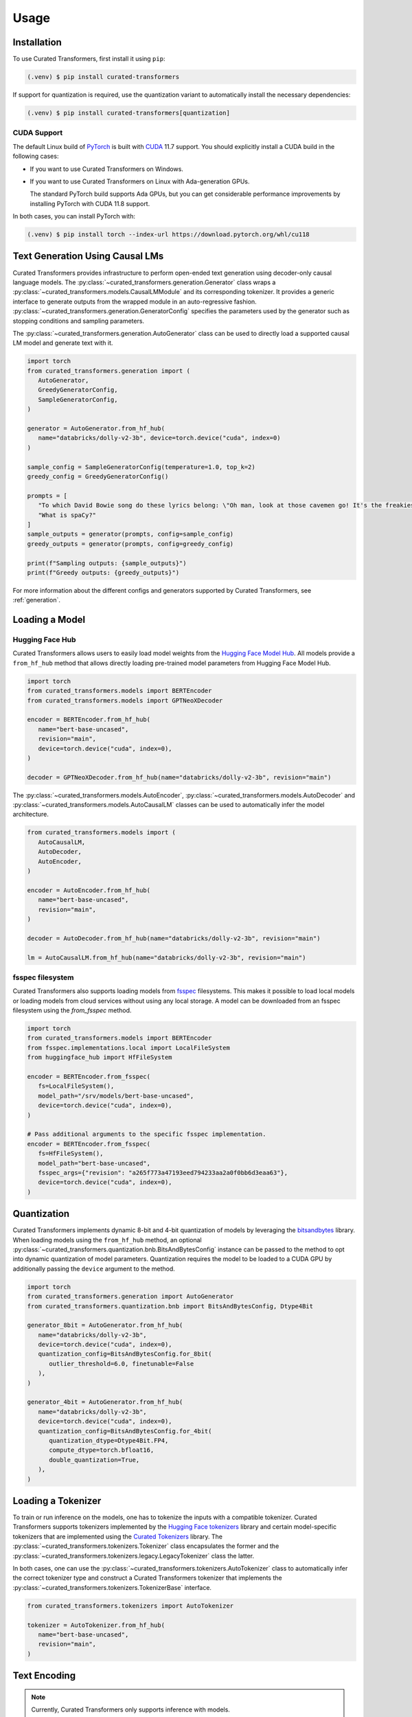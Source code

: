 Usage
=====

.. _installation:

Installation
------------

To use Curated Transformers, first install it using ``pip``:

.. code-block:: console

   (.venv) $ pip install curated-transformers

If support for quantization is required, use the quantization variant to automatically install the necessary dependencies:

.. code-block:: console

   (.venv) $ pip install curated-transformers[quantization]

CUDA Support
^^^^^^^^^^^^

The default Linux build of `PyTorch`_ is built with `CUDA`_ 11.7 support. You should
explicitly install a CUDA build in the following cases:

- If you want to use Curated Transformers on Windows.
- If you want to use Curated Transformers on Linux with Ada-generation GPUs.

  The standard PyTorch build supports Ada GPUs, but you can get considerable
  performance improvements by installing PyTorch with CUDA 11.8 support.

In both cases, you can install PyTorch with:

.. code-block:: console

   (.venv) $ pip install torch --index-url https://download.pytorch.org/whl/cu118

.. _PyTorch: https://pytorch.org/
.. _CUDA: https://developer.nvidia.com/cuda-toolkit


Text Generation Using Causal LMs
--------------------------------

Curated Transformers provides infrastructure to perform open-ended text generation using decoder-only causal language models. 
The :py:class:`~curated_transformers.generation.Generator` class wraps a :py:class:`~curated_transformers.models.CausalLMModule`
and its corresponding tokenizer. It provides a generic interface to generate outputs from the wrapped module in an auto-regressive fashion. 
:py:class:`~curated_transformers.generation.GeneratorConfig` specifies the parameters used by the generator such as stopping conditions
and sampling parameters.

The :py:class:`~curated_transformers.generation.AutoGenerator` class can be used to directly load a supported causal
LM model and generate text with it.

.. code-block:: python

      import torch
      from curated_transformers.generation import (
         AutoGenerator,
         GreedyGeneratorConfig,
         SampleGeneratorConfig,
      )

      generator = AutoGenerator.from_hf_hub(
         name="databricks/dolly-v2-3b", device=torch.device("cuda", index=0)
      )

      sample_config = SampleGeneratorConfig(temperature=1.0, top_k=2)
      greedy_config = GreedyGeneratorConfig()

      prompts = [
         "To which David Bowie song do these lyrics belong: \"Oh man, look at those cavemen go! It's the freakiest show\"?",
         "What is spaCy?"
      ]
      sample_outputs = generator(prompts, config=sample_config)
      greedy_outputs = generator(prompts, config=greedy_config)

      print(f"Sampling outputs: {sample_outputs}")
      print(f"Greedy outputs: {greedy_outputs}")


For more information about the different configs and generators supported by Curated Transformers, see :ref:`generation`.


Loading a Model
---------------

Hugging Face Hub
^^^^^^^^^^^^^^^^

Curated Transformers allows users to easily load model weights from the `Hugging Face Model Hub`_. All models 
provide a ``from_hf_hub`` method that allows directly loading pre-trained model parameters from Hugging Face 
Model Hub.

.. _Hugging Face Model Hub: https://huggingface.co/models

.. code-block:: python

   import torch
   from curated_transformers.models import BERTEncoder
   from curated_transformers.models import GPTNeoXDecoder

   encoder = BERTEncoder.from_hf_hub(
      name="bert-base-uncased",
      revision="main",
      device=torch.device("cuda", index=0),
   )

   decoder = GPTNeoXDecoder.from_hf_hub(name="databricks/dolly-v2-3b", revision="main")


The :py:class:`~curated_transformers.models.AutoEncoder`, :py:class:`~curated_transformers.models.AutoDecoder`
and :py:class:`~curated_transformers.models.AutoCausalLM` classes can be used to automatically infer the model architecture.

.. code-block:: python

   from curated_transformers.models import (
      AutoCausalLM,
      AutoDecoder,
      AutoEncoder,
   )

   encoder = AutoEncoder.from_hf_hub(
      name="bert-base-uncased",
      revision="main",
   )

   decoder = AutoDecoder.from_hf_hub(name="databricks/dolly-v2-3b", revision="main")

   lm = AutoCausalLM.from_hf_hub(name="databricks/dolly-v2-3b", revision="main")

fsspec filesystem
^^^^^^^^^^^^^^^^^

Curated Transformers also supports loading models from `fsspec`_ filesystems. This
makes it possible to load local models or loading models from cloud services
without using any local storage. A model can be downloaded from an fsspec filesystem
using the `from_fsspec` method.

.. _fsspec: https://filesystem-spec.readthedocs.io

.. code-block:: python

   import torch
   from curated_transformers.models import BERTEncoder
   from fsspec.implementations.local import LocalFileSystem
   from huggingface_hub import HfFileSystem

   encoder = BERTEncoder.from_fsspec(
      fs=LocalFileSystem(),
      model_path="/srv/models/bert-base-uncased",
      device=torch.device("cuda", index=0),
   )

   # Pass additional arguments to the specific fsspec implementation.
   encoder = BERTEncoder.from_fsspec(
      fs=HfFileSystem(),
      model_path="bert-base-uncased",
      fsspec_args={"revision": "a265f773a47193eed794233aa2a0f0bb6d3eaa63"},
      device=torch.device("cuda", index=0),
   )



Quantization
------------

Curated Transformers implements dynamic 8-bit and 4-bit quantization of models by leveraging the `bitsandbytes`_ library.
When loading models using the ``from_hf_hub`` method, an optional :py:class:`~curated_transformers.quantization.bnb.BitsAndBytesConfig`
instance can be passed to the method to opt into dynamic quantization of model parameters. Quantization requires the model to be
loaded to a CUDA GPU by additionally passing the ``device`` argument to the method.

.. _bitsandbytes: https://github.com/TimDettmers/bitsandbytes

.. code-block:: python

   import torch
   from curated_transformers.generation import AutoGenerator
   from curated_transformers.quantization.bnb import BitsAndBytesConfig, Dtype4Bit

   generator_8bit = AutoGenerator.from_hf_hub(
      name="databricks/dolly-v2-3b",
      device=torch.device("cuda", index=0),
      quantization_config=BitsAndBytesConfig.for_8bit(
         outlier_threshold=6.0, finetunable=False
      ),
   )

   generator_4bit = AutoGenerator.from_hf_hub(
      name="databricks/dolly-v2-3b",
      device=torch.device("cuda", index=0),
      quantization_config=BitsAndBytesConfig.for_4bit(
         quantization_dtype=Dtype4Bit.FP4,
         compute_dtype=torch.bfloat16,
         double_quantization=True,
      ),
   )


Loading a Tokenizer
-------------------

To train or run inference on the models, one has to tokenize the inputs with a compatible tokenizer. Curated Transformers supports 
tokenizers implemented by the `Hugging Face tokenizers`_ library and certain model-specific tokenizers that are implemented 
using the `Curated Tokenizers`_ library. The :py:class:`~curated_transformers.tokenizers.Tokenizer` class encapsulates the
former and the :py:class:`~curated_transformers.tokenizers.legacy.LegacyTokenizer` class the latter.

In both cases, one can use the :py:class:`~curated_transformers.tokenizers.AutoTokenizer` class to automatically
infer the correct tokenizer type and construct a Curated Transformers tokenizer that implements the :py:class:`~curated_transformers.tokenizers.TokenizerBase`
interface.

.. code-block:: python

   from curated_transformers.tokenizers import AutoTokenizer

   tokenizer = AutoTokenizer.from_hf_hub(
      name="bert-base-uncased",
      revision="main",
   )

.. _Hugging Face tokenizers: https://github.com/huggingface/tokenizers
.. _Curated Tokenizers: https://github.com/explosion/curated-tokenizers


Text Encoding
-------------

.. note::
   Currently, Curated Transformers only supports inference with models.

In addition to text generation, one can also run inference on the inputs to produce their dense representations.

.. code-block:: python

   import torch
   from curated_transformers.models import AutoEncoder
   from curated_transformers.tokenizers import AutoTokenizer

   device = torch.device("cpu")
   encoder = AutoEncoder.from_hf_hub(
      name="bert-base-uncased", revision="main", device=device
   )
   # Set module state to evaluation mode.
   encoder.eval()

   tokenizer = AutoTokenizer.from_hf_hub(
      name="bert-base-uncased",
      revision="main",
   )

   input_pieces = tokenizer(
      [
         "Straight jacket fitting a little too tight",
         "Space shuttle, snail shell, merry go round, conveyor belt!",
      ]
   )

   # Don't allocate gradients since we're only running inference.
   with torch.no_grad():
      ids = input_pieces.padded_tensor(pad_left=True, device=device)
      attention_mask = input_pieces.attention_mask(device=device)
      model_output = encoder(ids, attention_mask)

   # [batch, seq_len, width]
   last_hidden_repr = model_output.last_hidden_layer_state


The :py:class:`~curated_transformers.models.ModelOutput` instance returned by the encoder contains all of
transformer's outputs, i.e., the hidden representations of all transformer layers and the output of the embedding
layer. Decoder models (:py:class:`~curated_transformers.models.DecoderModule`) and causal language models
(:py:class:`~curated_transformers.models.CausalLMModule`) produce additional outputs such as the key-value
cache used during attention calculation (:py:class:`~curated_transformers.models.ModelOutputWithCache`) and
logits (:py:class:`~curated_transformers.models.CausalLMOutputWithCache`).
